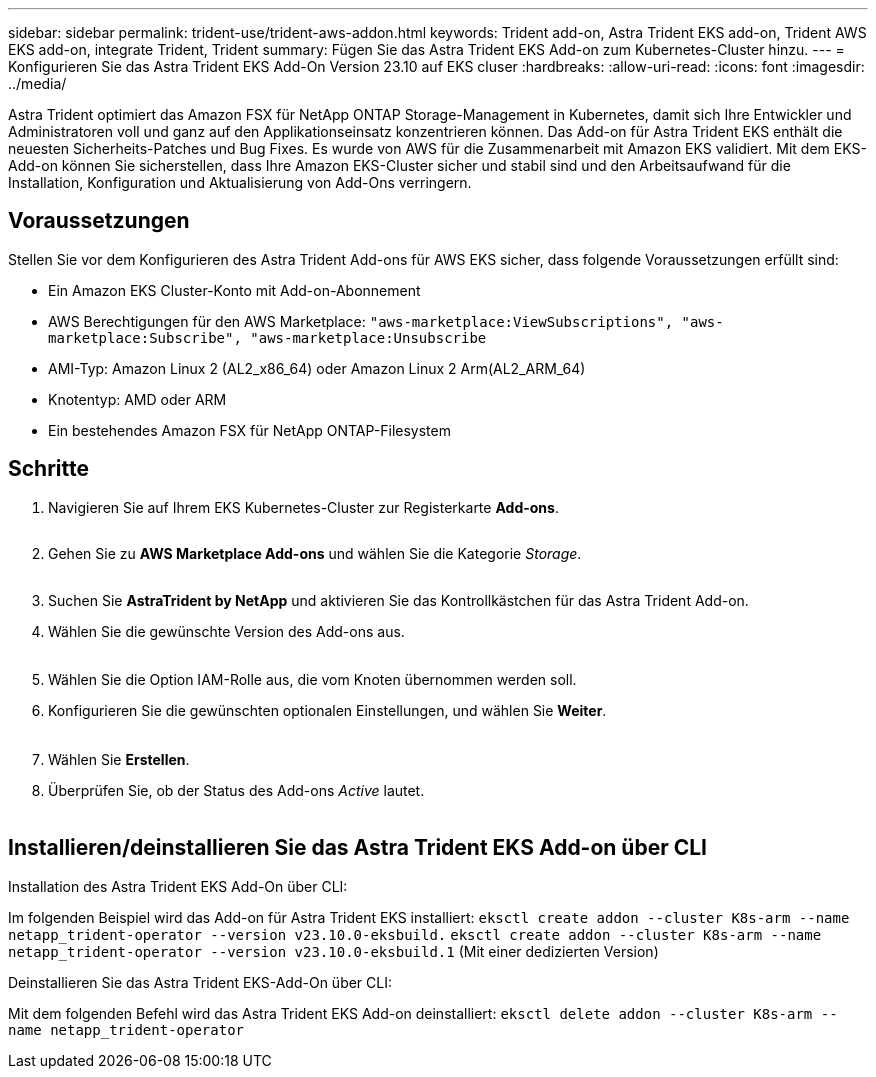 ---
sidebar: sidebar 
permalink: trident-use/trident-aws-addon.html 
keywords: Trident add-on, Astra Trident EKS add-on, Trident AWS EKS add-on, integrate Trident, Trident 
summary: Fügen Sie das Astra Trident EKS Add-on zum Kubernetes-Cluster hinzu. 
---
= Konfigurieren Sie das Astra Trident EKS Add-On Version 23.10 auf EKS cluser
:hardbreaks:
:allow-uri-read: 
:icons: font
:imagesdir: ../media/


[role="lead"]
Astra Trident optimiert das Amazon FSX für NetApp ONTAP Storage-Management in Kubernetes, damit sich Ihre Entwickler und Administratoren voll und ganz auf den Applikationseinsatz konzentrieren können. Das Add-on für Astra Trident EKS enthält die neuesten Sicherheits-Patches und Bug Fixes. Es wurde von AWS für die Zusammenarbeit mit Amazon EKS validiert. Mit dem EKS-Add-on können Sie sicherstellen, dass Ihre Amazon EKS-Cluster sicher und stabil sind und den Arbeitsaufwand für die Installation, Konfiguration und Aktualisierung von Add-Ons verringern.



== Voraussetzungen

Stellen Sie vor dem Konfigurieren des Astra Trident Add-ons für AWS EKS sicher, dass folgende Voraussetzungen erfüllt sind:

* Ein Amazon EKS Cluster-Konto mit Add-on-Abonnement
* AWS Berechtigungen für den AWS Marketplace:
`"aws-marketplace:ViewSubscriptions",
"aws-marketplace:Subscribe",
"aws-marketplace:Unsubscribe`
* AMI-Typ: Amazon Linux 2 (AL2_x86_64) oder Amazon Linux 2 Arm(AL2_ARM_64)
* Knotentyp: AMD oder ARM
* Ein bestehendes Amazon FSX für NetApp ONTAP-Filesystem




== Schritte

. Navigieren Sie auf Ihrem EKS Kubernetes-Cluster zur Registerkarte *Add-ons*.
+
image::../media/aws-eks-01.png[aws eks, 01]

. Gehen Sie zu *AWS Marketplace Add-ons* und wählen Sie die Kategorie _Storage_.
+
image::../media/aws-eks-02.png[aws eks, 02]

. Suchen Sie *AstraTrident by NetApp* und aktivieren Sie das Kontrollkästchen für das Astra Trident Add-on.
. Wählen Sie die gewünschte Version des Add-ons aus.
+
image::../media/aws-eks-03.png[aws eks, 03]

. Wählen Sie die Option IAM-Rolle aus, die vom Knoten übernommen werden soll.
. Konfigurieren Sie die gewünschten optionalen Einstellungen, und wählen Sie *Weiter*.
+
image::../media/aws-eks-04.png[aws eks, 04]

. Wählen Sie *Erstellen*.
. Überprüfen Sie, ob der Status des Add-ons _Active_ lautet.
+
image::../media/aws-eks-05.png[aws eks, 05]





== Installieren/deinstallieren Sie das Astra Trident EKS Add-on über CLI

.Installation des Astra Trident EKS Add-On über CLI:
Im folgenden Beispiel wird das Add-on für Astra Trident EKS installiert:
`eksctl create addon --cluster K8s-arm --name netapp_trident-operator --version v23.10.0-eksbuild.`
`eksctl create addon --cluster K8s-arm --name netapp_trident-operator --version v23.10.0-eksbuild.1` (Mit einer dedizierten Version)

.Deinstallieren Sie das Astra Trident EKS-Add-On über CLI:
Mit dem folgenden Befehl wird das Astra Trident EKS Add-on deinstalliert:
`eksctl delete addon --cluster K8s-arm --name netapp_trident-operator`
